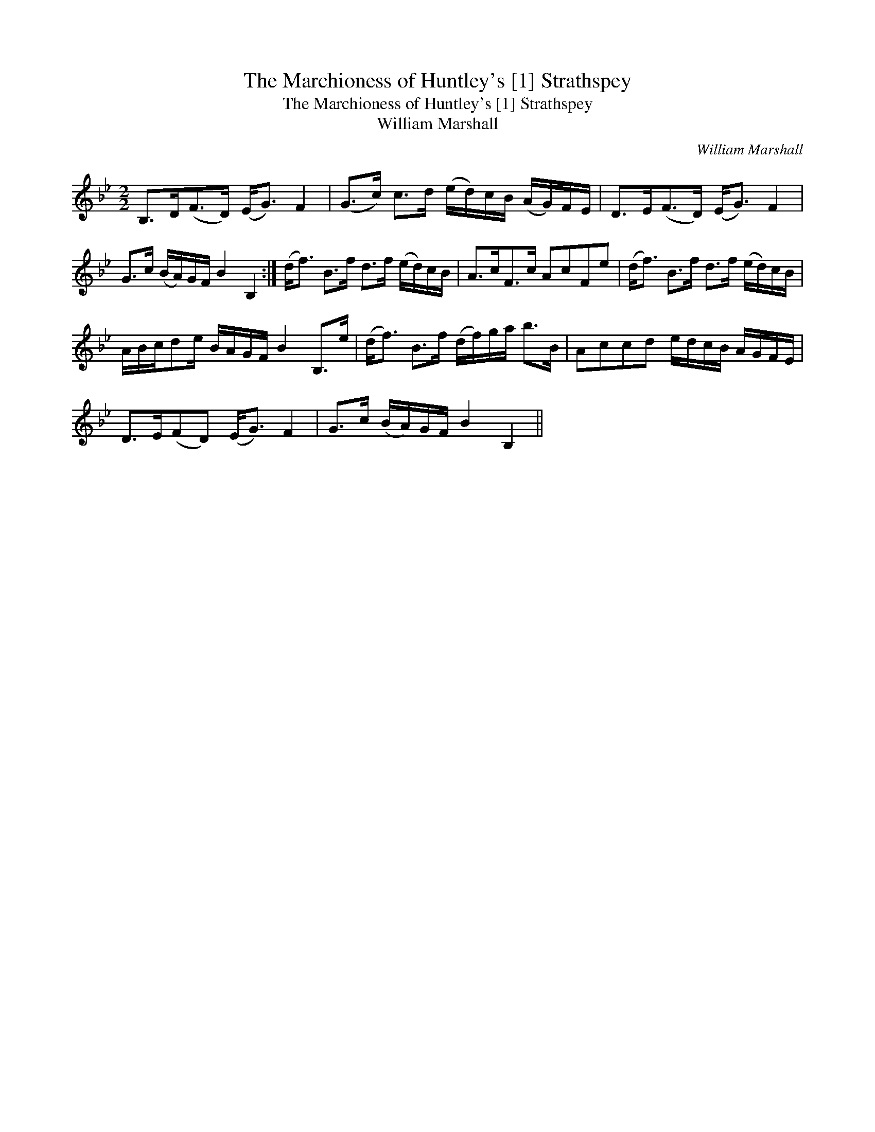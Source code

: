 X:1
T:Marchioness of Huntley's [1] Strathspey, The
T:Marchioness of Huntley's [1] Strathspey, The
T:William Marshall
C:William Marshall
L:1/8
M:2/2
K:Bb
V:1 treble 
V:1
 B,>D(F>D) (E<G) F2 | (G>c) c>d (e/d/)c/B/ (A/G/)F/E/ | D>E(F>D) (E<G) F2 | %3
 G>c (B/A/)G/F/ B2 B,2 :| (d<f) B>f d>f (e/d/)c/B/ | A>cF>c AcFe | (d<f) B>f d>f (e/d/)c/B/ | %7
 A/B/c/de/ B/A/G/F/ B2 B,>e | (d<f) B>f (d/f/)g/a/ b>B | Accd e/d/c/B/ A/G/F/E/ | %10
 D>E(FD) (E<G) F2 | G>c (B/A/)G/F/ B2 B,2 || %12

